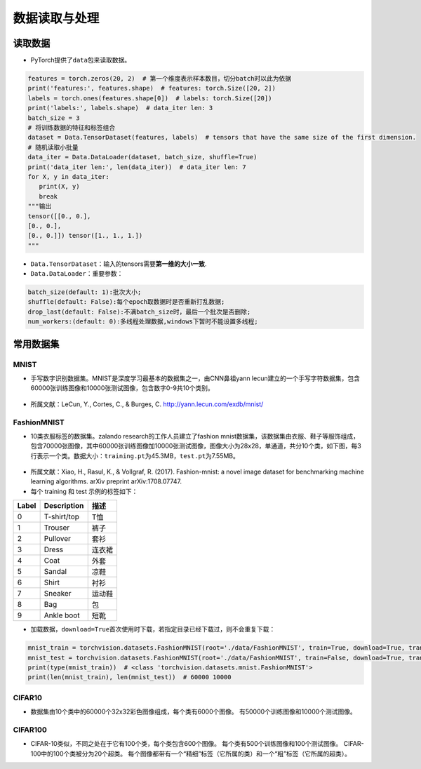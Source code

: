 ==================
数据读取与处理
==================

读取数据
######################

-  PyTorch提供了\ ``data``\ 包来读取数据。

.. code:: python

   features = torch.zeros(20, 2)  # 第一个维度表示样本数目，切分batch时以此为依据
   print('features:', features.shape)  # features: torch.Size([20, 2])
   labels = torch.ones(features.shape[0])  # labels: torch.Size([20])
   print('labels:', labels.shape)  # data_iter len: 3
   batch_size = 3
   # 将训练数据的特征和标签组合
   dataset = Data.TensorDataset(features, labels)  # tensors that have the same size of the first dimension.
   # 随机读取小批量
   data_iter = Data.DataLoader(dataset, batch_size, shuffle=True)
   print('data_iter len:', len(data_iter))  # data_iter len: 7
   for X, y in data_iter:
      print(X, y)
      break
   """输出
   tensor([[0., 0.],
   [0., 0.],
   [0., 0.]]) tensor([1., 1., 1.])
   """

-  ``Data.TensorDataset``\ ：输入的tensors需要\ **第一维的大小一致**.
-  ``Data.DataLoader``\ ：重要参数：

.. code:: shell

   batch_size(default: 1):批次大小;
   shuffle(default: False):每个epoch取数据时是否重新打乱数据;
   drop_last(default: False):不满batch_size时，最后一个批次是否删除;
   num_workers:(default: 0):多线程处理数据,windows下暂时不能设置多线程;

常用数据集
######################

MNIST
***************************

-  手写数字识别数据集。MNIST是深度学习最基本的数据集之一，由CNN鼻祖yann
   lecun建立的一个手写字符数据集，包含60000张训练图像和10000张测试图像，包含数字0-9共10个类别。

.. figure:: ./dataLoader.assets/image-20200315103303047.png
   :alt: 
   :align: center

-  所属文献：LeCun, Y., Cortes, C., & Burges, C.
   http://yann.lecun.com/exdb/mnist/

FashionMNIST
***************************

-  10类衣服标签的数据集。zalando research的工作人员建立了fashion
   mnist数据集，该数据集由衣服、鞋子等服饰组成，包含70000张图像，其中60000张训练图像加10000张测试图像，图像大小为28x28，单通道，共分10个类，如下图，每3行表示一个类。数据大小：\ ``training.pt``\ 为45.3MB，\ ``test.pt``\ 为7.55MB。

.. figure:: ./dataLoader.assets/image-20200315103506843.png
   :alt: 
   :align: center

-  所属文献：Xiao, H., Rasul, K., & Vollgraf, R. (2017). Fashion-mnist:
   a novel image dataset for benchmarking machine learning algorithms.
   arXiv preprint arXiv:1708.07747.

-  每个 training 和 test 示例的标签如下：

===== =========== ======
Label Description 描述
===== =========== ======
0     T-shirt/top T恤
1     Trouser     裤子
2     Pullover    套衫
3     Dress       连衣裙
4     Coat        外套
5     Sandal      凉鞋
6     Shirt       衬衫
7     Sneaker     运动鞋
8     Bag         包
9     Ankle boot  短靴
===== =========== ======

-  加载数据，\ ``download=True``\ 首次使用时下载，若指定目录已经下载过，则不会重复下载：

.. code:: python

   mnist_train = torchvision.datasets.FashionMNIST(root='./data/FashionMNIST', train=True, download=True, transform=torchvision.transforms.ToTensor())
   mnist_test = torchvision.datasets.FashionMNIST(root='./data/FashionMNIST', train=False, download=True, transform=torchvision.transforms.ToTensor())
   print(type(mnist_train))  # <class 'torchvision.datasets.mnist.FashionMNIST'>
   print(len(mnist_train), len(mnist_test))  # 60000 10000

CIFAR10
***************************

-  数据集由10个类中的60000个32x32彩色图像组成，每个类有6000个图像。
   有50000个训练图像和10000个测试图像。

CIFAR100
***************************

-  CIFAR-10类似，不同之处在于它有100个类，每个类包含600个图像。
   每个类有500个训练图像和100个测试图像。
   CIFAR-100中的100个类被分为20个超类。
   每个图像都带有一个“精细”标签（它所属的类）和一个“粗”标签（它所属的超类）。
